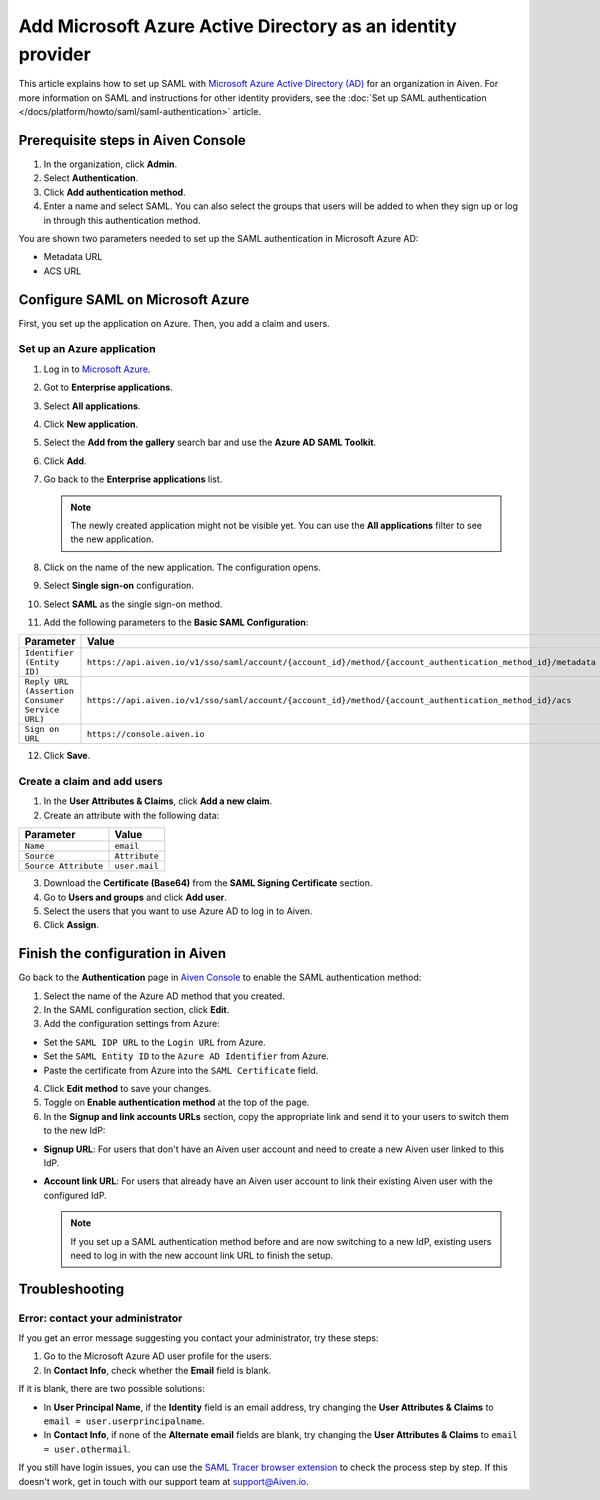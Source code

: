 Add Microsoft Azure Active Directory as an identity provider 
=============================================================

This article explains how to set up SAML with `Microsoft Azure Active Directory (AD) <https://azure.microsoft.com/en-us/products/active-directory/>`_ for an organization in Aiven. For more information on SAML and instructions for other identity providers, see the :doc:`Set up SAML authentication </docs/platform/howto/saml/saml-authentication>` article.


Prerequisite steps in Aiven Console
------------------------------------

#. In the organization, click **Admin**.

#. Select **Authentication**.

#. Click **Add authentication method**.

#. Enter a name and select SAML. You can also select the groups that users will be added to when they sign up or log in through this authentication method.

You are shown two parameters needed to set up the SAML authentication in Microsoft Azure AD:

* Metadata URL
* ACS URL

.. _configure-saml-azure:

Configure SAML on Microsoft Azure
----------------------------------

First, you set up the application on Azure. Then, you add a claim and users.

Set up an Azure application
""""""""""""""""""""""""""""

1. Log in to `Microsoft Azure <https://portal.azure.com/>`_.

2. Got to **Enterprise applications**.

3. Select **All applications**.

4. Click **New application**.

5. Select the **Add from the gallery** search bar and use the **Azure AD SAML Toolkit**.

6. Click **Add**.

7. Go back to the **Enterprise applications** list.

   .. note::

    The newly created application might not be visible yet. You can use the **All applications** filter to see the new application.  
    
8. Click on the name of the new application. The configuration opens.

9. Select **Single sign-on** configuration.

10. Select **SAML** as the single sign-on method.

11. Add the following parameters to the **Basic SAML Configuration**:

.. list-table::
      :header-rows: 1
      :align: left

      * - Parameter
        - Value
      * - ``Identifier (Entity ID)``
        - ``https://api.aiven.io/v1/sso/saml/account/{account_id}/method/{account_authentication_method_id}/metadata``
      * - ``Reply URL (Assertion Consumer Service URL)``
        - ``https://api.aiven.io/v1/sso/saml/account/{account_id}/method/{account_authentication_method_id}/acs``
      * - ``Sign on URL``
        - ``https://console.aiven.io``


12. Click **Save**.

Create a claim and add users
""""""""""""""""""""""""""""

1. In the **User Attributes & Claims**, click **Add a new claim**.

2. Create an attribute with the following data:

.. list-table::
      :header-rows: 1
      :align: left

      * - Parameter
        - Value
      * - ``Name``
        - ``email``
      * - ``Source``
        - ``Attribute``
      * - ``Source Attribute``
        - ``user.mail``

3. Download the **Certificate (Base64)** from the **SAML Signing Certificate** section.

4. Go to **Users and groups** and click **Add user**. 

5. Select the users that you want to use Azure AD to log in to Aiven. 

6. Click **Assign**.

Finish the configuration in Aiven
----------------------------------

Go back to the **Authentication** page in `Aiven Console <https://console.aiven.io/>`_ to enable the SAML authentication method:

1. Select the name of the Azure AD method that you created.

2. In the SAML configuration section, click **Edit**. 

3. Add the configuration settings from Azure:

* Set the ``SAML IDP URL`` to the ``Login URL`` from Azure.
* Set the ``SAML Entity ID`` to the ``Azure AD Identifier`` from Azure.
* Paste the certificate from Azure into the ``SAML Certificate`` field.

4. Click **Edit method** to save your changes.

5. Toggle on **Enable authentication method** at the top of the page. 

6. In the **Signup and link accounts URLs** section, copy the appropriate link and send it to your users to switch them to the new IdP:
  
* **Signup URL**: For users that don't have an Aiven user account and need to create a new Aiven user linked to this IdP.
* **Account link URL**: For users that already have an Aiven user account to link their existing Aiven user with the configured IdP. 
  
  .. note::
    If you set up a SAML authentication method before and are now switching to a new IdP, existing users need to log in with the new account link URL to finish the setup.

Troubleshooting
---------------

Error: contact your administrator
"""""""""""""""""""""""""""""""""

If you get an error message suggesting you contact your administrator, try these steps: 

#. Go to the Microsoft Azure AD user profile for the users.

#. In **Contact Info**, check whether the **Email** field is blank.

If it is blank, there are two possible solutions:

* In **User Principal Name**, if the **Identity** field is an email address, try changing the **User Attributes & Claims** to ``email = user.userprincipalname``. 

* In **Contact Info**, if none of the **Alternate email** fields are blank, try changing the **User Attributes & Claims** to ``email = user.othermail``. 

If you still have login issues, you can use the `SAML Tracer browser extension <https://addons.mozilla.org/firefox/addon/saml-tracer/>`_ to check the process step by step. If this doesn't work, get in touch with our support team at support@Aiven.io.
